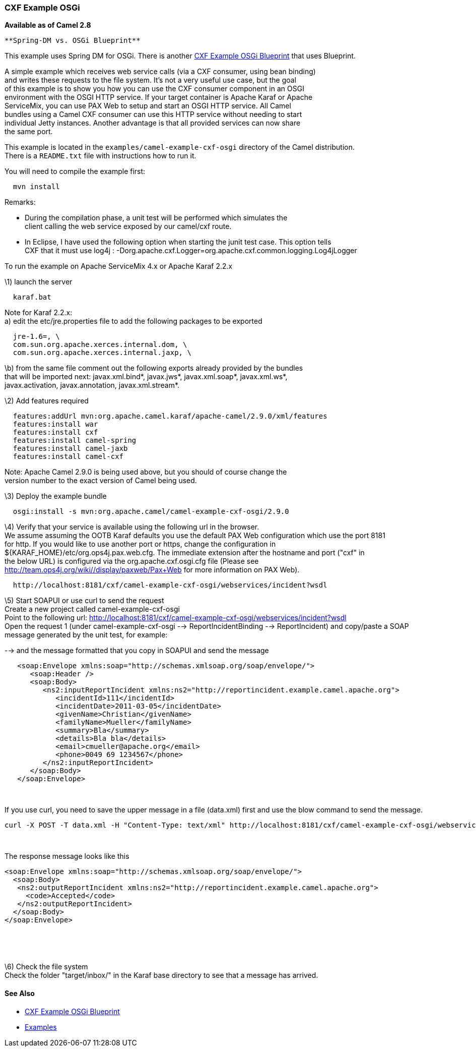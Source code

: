 [[ConfluenceContent]]
[[CXFExampleOSGi-CXFExampleOSGi]]
CXF Example OSGi
~~~~~~~~~~~~~~~~

*Available as of Camel 2.8*

[Info]
====
 **Spring-DM vs. OSGi Blueprint**

This example uses Spring DM for OSGi. There is another
link:cxf-example-osgi-blueprint.html[CXF Example OSGi Blueprint] that
uses Blueprint.

====

A simple example which receives web service calls (via a CXF consumer,
using bean binding) +
and writes these requests to the file system. It's not a very useful use
case, but the goal +
of this example is to show you how you can use the CXF consumer
component in an OSGI +
environment with the OSGI HTTP service. If your target container is
Apache Karaf or Apache +
ServiceMix, you can use PAX Web to setup and start an OSGI HTTP service.
All Camel +
bundles using a Camel CXF consumer can use this HTTP service without
needing to start +
individual Jetty instances. Another advantage is that all provided
services can now share +
the same port.

This example is located in the `examples/camel-example-cxf-osgi`
directory of the Camel distribution. +
There is a `README.txt` file with instructions how to run it.

You will need to compile the example first:

[source,brush:,text;,gutter:,false;,theme:,Default]
----
  mvn install
----

Remarks:

* During the compilation phase, a unit test will be performed which
simulates the +
client calling the web service exposed by our camel/cxf route.
* In Eclipse, I have used the following option when starting the junit
test case. This option tells +
CXF that it must use log4j :
-Dorg.apache.cxf.Logger=org.apache.cxf.common.logging.Log4jLogger

To run the example on Apache ServiceMix 4.x or Apache Karaf 2.2.x

\1) launch the server

[source,brush:,text;,gutter:,false;,theme:,Default]
----
  karaf.bat
  
----

Note for Karaf 2.2.x: +
a) edit the etc/jre.properties file to add the following packages to be
exported

[source,brush:,text;,gutter:,false;,theme:,Default]
----
  jre-1.6=, \
  com.sun.org.apache.xerces.internal.dom, \
  com.sun.org.apache.xerces.internal.jaxp, \
  
----

\b) from the same file comment out the following exports already
provided by the bundles +
that will be imported next: javax.xml.bind*, javax.jws*,
javax.xml.soap*, javax.xml.ws*, +
javax.activation, javax.annotation, javax.xml.stream*.

\2) Add features required

[source,brush:,text;,gutter:,false;,theme:,Default]
----
  features:addUrl mvn:org.apache.camel.karaf/apache-camel/2.9.0/xml/features
  features:install war
  features:install cxf
  features:install camel-spring
  features:install camel-jaxb
  features:install camel-cxf
  
----

Note: Apache Camel 2.9.0 is being used above, but you should of course
change the +
version number to the exact version of Camel being used.

\3) Deploy the example bundle

[source,brush:,text;,gutter:,false;,theme:,Default]
----
  osgi:install -s mvn:org.apache.camel/camel-example-cxf-osgi/2.9.0
  
----

\4) Verify that your service is available using the following url in the
browser. +
We assume assuming the OOTB Karaf defaults you use the default PAX Web
configuration which use the port 8181 +
for http. If you would like to use another port or https, change the
configuration in +
$\{KARAF_HOME}/etc/org.ops4j.pax.web.cfg. The immediate extension after
the hostname and port ("cxf" in +
the below URL) is configured via the org.apache.cxf.osgi.cfg file
(Please see +
http://team.ops4j.org/wiki//display/paxweb/Pax+Web for more information
on PAX Web).

[source,brush:,text;,gutter:,false;,theme:,Default]
----
  http://localhost:8181/cxf/camel-example-cxf-osgi/webservices/incident?wsdl
  
----

\5) Start SOAPUI or use curl to send the request +
Create a new project called camel-example-cxf-osgi +
Point to the following url:
http://localhost:8181/cxf/camel-example-cxf-osgi/webservices/incident?wsdl +
Open the request 1 (under camel-example-cxf-osgi -->
ReportIncidentBinding --> ReportIncident) and copy/paste a SOAP +
message generated by the unit test, for example:

--> and the message formatted that you copy in SOAPUI and send the
message

[source,brush:,java;,gutter:,false;,theme:,Default]
----
   
   <soap:Envelope xmlns:soap="http://schemas.xmlsoap.org/soap/envelope/">
      <soap:Header />
      <soap:Body>
         <ns2:inputReportIncident xmlns:ns2="http://reportincident.example.camel.apache.org">
            <incidentId>111</incidentId>
            <incidentDate>2011-03-05</incidentDate>
            <givenName>Christian</givenName>
            <familyName>Mueller</familyName>
            <summary>Bla</summary>
            <details>Bla bla</details>
            <email>cmueller@apache.org</email>
            <phone>0049 69 1234567</phone>
         </ns2:inputReportIncident>
      </soap:Body>
   </soap:Envelope>
  
----

 

If you use curl, you need to save the upper message in a file (data.xml)
first and use the blow command to send the message. 

[source,brush:,text;,gutter:,false;,theme:,Default]
----
curl -X POST -T data.xml -H "Content-Type: text/xml" http://localhost:8181/cxf/camel-example-cxf-osgi/webservices/incident
----

 

The response message looks like this

[source,brush:,xml;,gutter:,false;,theme:,Default]
----
<soap:Envelope xmlns:soap="http://schemas.xmlsoap.org/soap/envelope/">
  <soap:Body>
   <ns2:outputReportIncident xmlns:ns2="http://reportincident.example.camel.apache.org">
     <code>Accepted</code>
   </ns2:outputReportIncident>
  </soap:Body>
</soap:Envelope>
----

 

 

\6) Check the file system +
Check the folder "target/inbox/" in the Karaf base directory to see that
a message has arrived.

[[CXFExampleOSGi-SeeAlso]]
See Also
^^^^^^^^

* link:cxf-example-osgi-blueprint.html[CXF Example OSGi Blueprint]
* link:examples.html[Examples]

